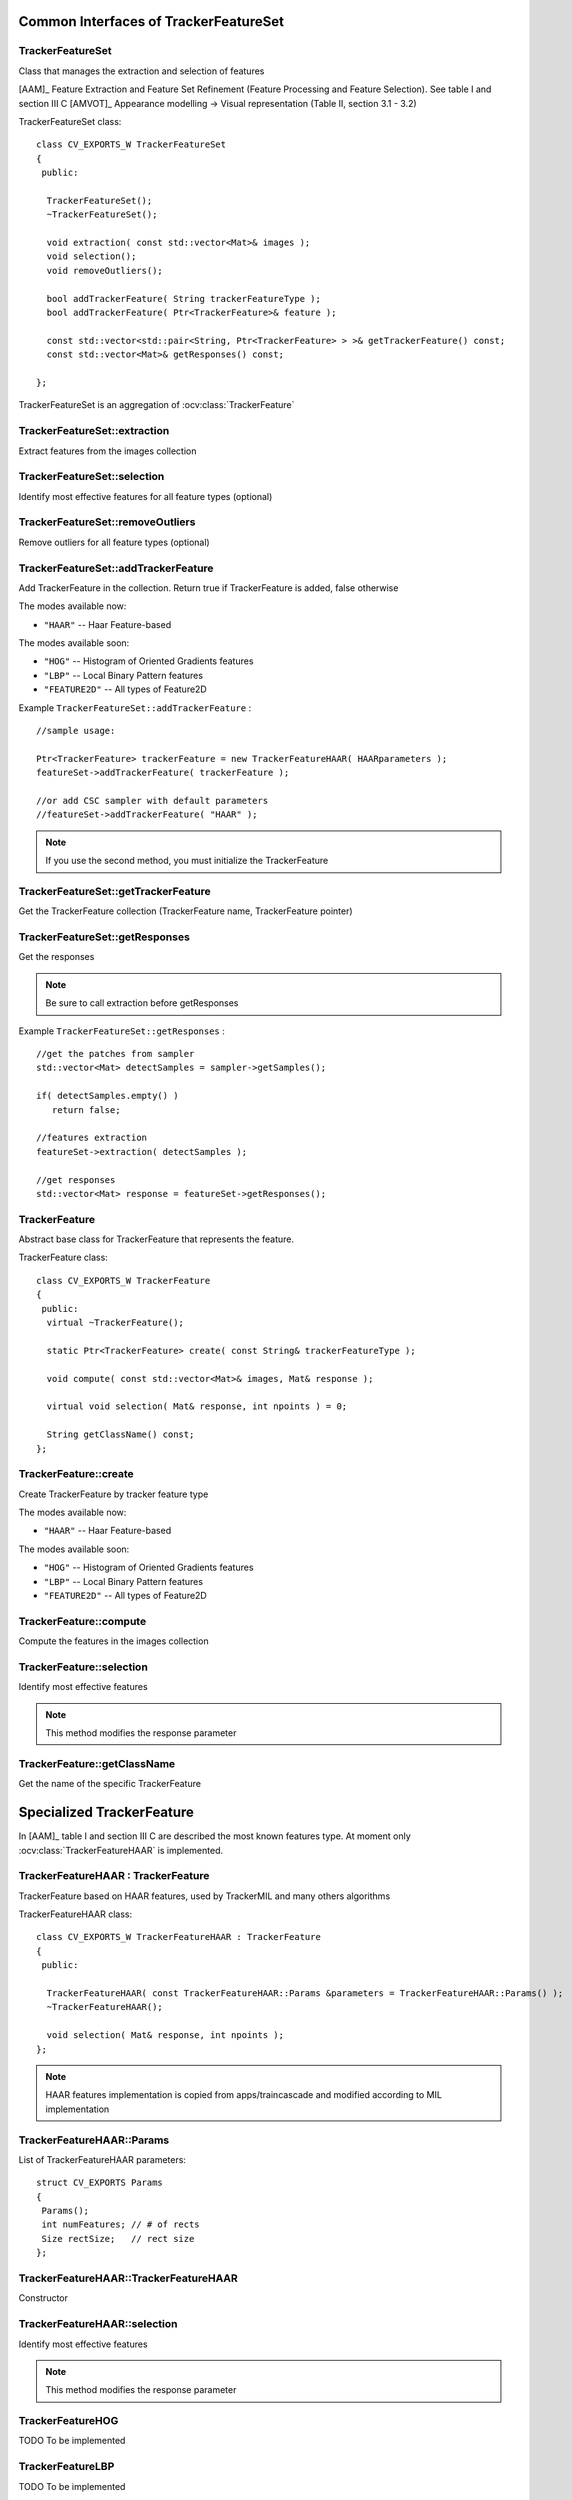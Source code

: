 Common Interfaces of TrackerFeatureSet
======================================

.. highlight:: cpp


TrackerFeatureSet
-----------------

Class that manages the extraction and selection of features

[AAM]_ Feature Extraction and Feature Set Refinement (Feature Processing and Feature Selection). See table I and section III C
[AMVOT]_ Appearance modelling -> Visual representation (Table II, section 3.1 - 3.2)

.. ocv:class:: TrackerFeatureSet

TrackerFeatureSet class::

   class CV_EXPORTS_W TrackerFeatureSet
   {
    public:

     TrackerFeatureSet();
     ~TrackerFeatureSet();

     void extraction( const std::vector<Mat>& images );
     void selection();
     void removeOutliers();

     bool addTrackerFeature( String trackerFeatureType );
     bool addTrackerFeature( Ptr<TrackerFeature>& feature );

     const std::vector<std::pair<String, Ptr<TrackerFeature> > >& getTrackerFeature() const;
     const std::vector<Mat>& getResponses() const;

   };


TrackerFeatureSet is an aggregation of :ocv:class:`TrackerFeature`

.. seealso::

   :ocv:class:`TrackerFeature`

TrackerFeatureSet::extraction
-----------------------------

Extract features from the images collection

.. ocv:function:: void TrackerFeatureSet::extraction( const std::vector<Mat>& images )

    :param images: The input images

TrackerFeatureSet::selection
----------------------------

Identify most effective features for all feature types (optional)

.. ocv:function:: void TrackerFeatureSet::selection()

TrackerFeatureSet::removeOutliers
---------------------------------

Remove outliers for all feature types (optional)

.. ocv:function:: void TrackerFeatureSet::removeOutliers()

TrackerFeatureSet::addTrackerFeature
------------------------------------

Add TrackerFeature in the collection. Return true if TrackerFeature is added, false otherwise

.. ocv:function:: bool TrackerFeatureSet::addTrackerFeature( String trackerFeatureType )

   :param trackerFeatureType: The TrackerFeature name

.. ocv:function:: bool TrackerFeatureSet::addTrackerFeature( Ptr<TrackerFeature>& feature )

   :param feature: The TrackerFeature class


The modes available now:

* ``"HAAR"`` -- Haar Feature-based

The modes available soon:

* ``"HOG"`` -- Histogram of Oriented Gradients features

* ``"LBP"`` -- Local Binary Pattern features

* ``"FEATURE2D"`` -- All types of Feature2D

Example ``TrackerFeatureSet::addTrackerFeature`` : ::

   //sample usage:

   Ptr<TrackerFeature> trackerFeature = new TrackerFeatureHAAR( HAARparameters );
   featureSet->addTrackerFeature( trackerFeature );

   //or add CSC sampler with default parameters
   //featureSet->addTrackerFeature( "HAAR" );


.. note:: If you use the second method, you must initialize the TrackerFeature

TrackerFeatureSet::getTrackerFeature
------------------------------------

Get the TrackerFeature collection (TrackerFeature name, TrackerFeature pointer)

.. ocv:function:: const std::vector<std::pair<String, Ptr<TrackerFeature> > >& TrackerFeatureSet::getTrackerFeature() const

TrackerFeatureSet::getResponses
-------------------------------

Get the responses

.. ocv:function:: const std::vector<Mat>& TrackerFeatureSet::getResponses() const

.. note:: Be sure to call extraction before getResponses

Example ``TrackerFeatureSet::getResponses`` : ::

   //get the patches from sampler
   std::vector<Mat> detectSamples = sampler->getSamples();

   if( detectSamples.empty() )
      return false;

   //features extraction
   featureSet->extraction( detectSamples );

   //get responses
   std::vector<Mat> response = featureSet->getResponses();

TrackerFeature
--------------

Abstract base class for TrackerFeature that represents the feature.

.. ocv:class:: TrackerFeature

TrackerFeature class::

   class CV_EXPORTS_W TrackerFeature
   {
    public:
     virtual ~TrackerFeature();

     static Ptr<TrackerFeature> create( const String& trackerFeatureType );

     void compute( const std::vector<Mat>& images, Mat& response );

     virtual void selection( Mat& response, int npoints ) = 0;

     String getClassName() const;
   };

TrackerFeature::create
----------------------

Create TrackerFeature by tracker feature type

.. ocv:function:: static Ptr<TrackerFeature> TrackerFeature::create( const String& trackerFeatureType )

   :param trackerFeatureType: The TrackerFeature name

The modes available now:

* ``"HAAR"`` -- Haar Feature-based

The modes available soon:

* ``"HOG"`` -- Histogram of Oriented Gradients features

* ``"LBP"`` -- Local Binary Pattern features

* ``"FEATURE2D"`` -- All types of Feature2D

TrackerFeature::compute
-----------------------

Compute the features in the images collection

.. ocv:function:: void TrackerFeature::compute( const std::vector<Mat>& images, Mat& response )

   :param images: The images

   :param response: The output response

TrackerFeature::selection
-------------------------

Identify most effective features

.. ocv:function:: void TrackerFeature::selection( Mat& response, int npoints )

   :param response:  Collection of response for the specific TrackerFeature

   :param npoints: Max number of features

.. note:: This method modifies the response parameter

TrackerFeature::getClassName
----------------------------

Get the name of the specific TrackerFeature

.. ocv:function::  String TrackerFeature::getClassName() const

Specialized TrackerFeature
==========================

In [AAM]_ table I and section III C are described the most known features type. At moment only :ocv:class:`TrackerFeatureHAAR` is implemented.

TrackerFeatureHAAR : TrackerFeature
-----------------------------------

TrackerFeature based on HAAR features, used by TrackerMIL and many others algorithms

.. ocv:class:: TrackerFeatureHAAR

TrackerFeatureHAAR class::

   class CV_EXPORTS_W TrackerFeatureHAAR : TrackerFeature
   {
    public:

     TrackerFeatureHAAR( const TrackerFeatureHAAR::Params &parameters = TrackerFeatureHAAR::Params() );
     ~TrackerFeatureHAAR();

     void selection( Mat& response, int npoints );
   };

.. note:: HAAR features implementation is copied from apps/traincascade and modified according to MIL implementation

TrackerFeatureHAAR::Params
--------------------------

.. ocv:struct:: TrackerFeatureHAAR::Params

List of TrackerFeatureHAAR parameters::

   struct CV_EXPORTS Params
   {
    Params();
    int numFeatures; // # of rects
    Size rectSize;   // rect size
   };

TrackerFeatureHAAR::TrackerFeatureHAAR
--------------------------------------

Constructor

.. ocv:function:: TrackerFeatureHAAR::TrackerFeatureHAAR( const TrackerFeatureHAAR::Params &parameters = TrackerFeatureHAAR::Params() )

    :param parameters: TrackerFeatureHAAR parameters :ocv:struct:`TrackerFeatureHAAR::Params`


TrackerFeatureHAAR::selection
-----------------------------

Identify most effective features

.. ocv:function:: void TrackerFeatureHAAR::selection( Mat& response, int npoints )

   :param response:  Collection of response for the specific TrackerFeature

   :param npoints: Max number of features

.. note:: This method modifies the response parameter

TrackerFeatureHOG
-----------------

TODO To be implemented

TrackerFeatureLBP
-----------------

TODO To be implemented

TrackerFeatureFeature2d
-----------------------

TODO To be implemented
